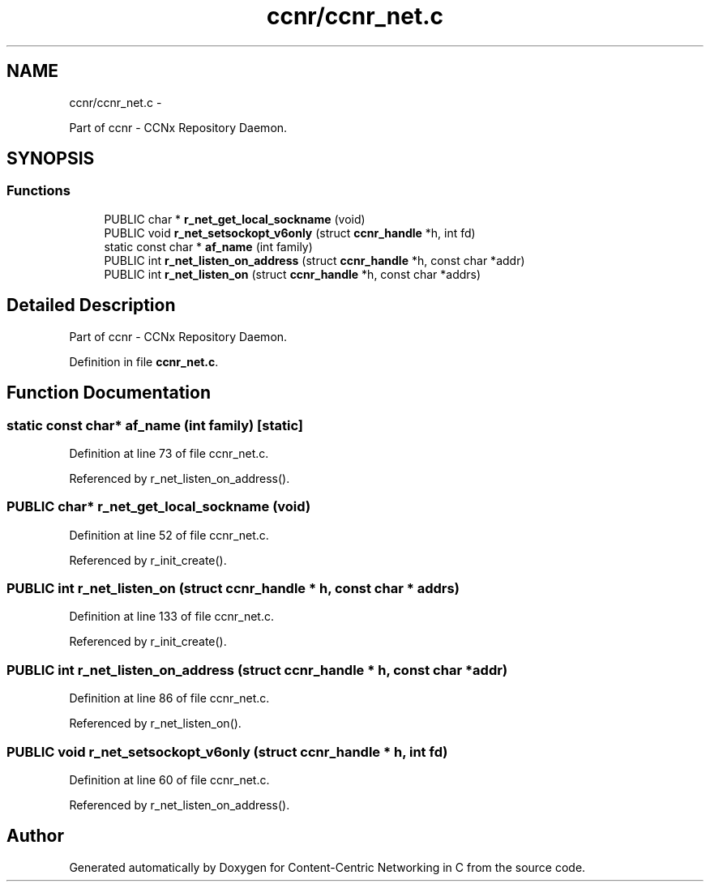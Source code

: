 .TH "ccnr/ccnr_net.c" 3 "8 Dec 2012" "Version 0.7.0" "Content-Centric Networking in C" \" -*- nroff -*-
.ad l
.nh
.SH NAME
ccnr/ccnr_net.c \- 
.PP
Part of ccnr - CCNx Repository Daemon.  

.SH SYNOPSIS
.br
.PP
.SS "Functions"

.in +1c
.ti -1c
.RI "PUBLIC char * \fBr_net_get_local_sockname\fP (void)"
.br
.ti -1c
.RI "PUBLIC void \fBr_net_setsockopt_v6only\fP (struct \fBccnr_handle\fP *h, int fd)"
.br
.ti -1c
.RI "static const char * \fBaf_name\fP (int family)"
.br
.ti -1c
.RI "PUBLIC int \fBr_net_listen_on_address\fP (struct \fBccnr_handle\fP *h, const char *addr)"
.br
.ti -1c
.RI "PUBLIC int \fBr_net_listen_on\fP (struct \fBccnr_handle\fP *h, const char *addrs)"
.br
.in -1c
.SH "Detailed Description"
.PP 
Part of ccnr - CCNx Repository Daemon. 


.PP
Definition in file \fBccnr_net.c\fP.
.SH "Function Documentation"
.PP 
.SS "static const char* af_name (int family)\fC [static]\fP"
.PP
Definition at line 73 of file ccnr_net.c.
.PP
Referenced by r_net_listen_on_address().
.SS "PUBLIC char* r_net_get_local_sockname (void)"
.PP
Definition at line 52 of file ccnr_net.c.
.PP
Referenced by r_init_create().
.SS "PUBLIC int r_net_listen_on (struct \fBccnr_handle\fP * h, const char * addrs)"
.PP
Definition at line 133 of file ccnr_net.c.
.PP
Referenced by r_init_create().
.SS "PUBLIC int r_net_listen_on_address (struct \fBccnr_handle\fP * h, const char * addr)"
.PP
Definition at line 86 of file ccnr_net.c.
.PP
Referenced by r_net_listen_on().
.SS "PUBLIC void r_net_setsockopt_v6only (struct \fBccnr_handle\fP * h, int fd)"
.PP
Definition at line 60 of file ccnr_net.c.
.PP
Referenced by r_net_listen_on_address().
.SH "Author"
.PP 
Generated automatically by Doxygen for Content-Centric Networking in C from the source code.
